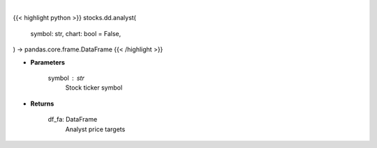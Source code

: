 .. role:: python(code)
    :language: python
    :class: highlight

|

.. raw:: html

    <h3>
    > Getting data
    </h3>

{{< highlight python >}}
stocks.dd.analyst(
    symbol: str,
    chart: bool = False,
) -> pandas.core.frame.DataFrame
{{< /highlight >}}

.. raw:: html

    <p>
    Get analyst data. [Source: Finviz]
    </p>

* **Parameters**

    symbol : str
        Stock ticker symbol

* **Returns**

    df_fa: DataFrame
        Analyst price targets
